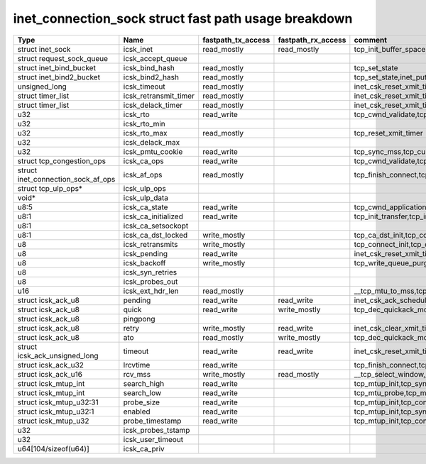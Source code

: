 .. SPDX-License-Identifier: GPL-2.0
.. Copyright (C) 2023 Google LLC

=====================================================
inet_connection_sock struct fast path usage breakdown
=====================================================

=================================== ====================== =================== =================== ========================================================================================================================================================
Type                                Name                   fastpath_tx_access  fastpath_rx_access  comment
=================================== ====================== =================== =================== ========================================================================================================================================================
struct inet_sock                    icsk_inet              read_mostly         read_mostly         tcp_init_buffer_space,tcp_init_transfer,tcp_finish_connect,tcp_connect,tcp_send_rcvq,tcp_send_syn_data
struct request_sock_queue           icsk_accept_queue
struct inet_bind_bucket             icsk_bind_hash         read_mostly                             tcp_set_state
struct inet_bind2_bucket            icsk_bind2_hash        read_mostly                             tcp_set_state,inet_put_port
unsigned_long                       icsk_timeout           read_mostly                             inet_csk_reset_xmit_timer,tcp_connect
struct timer_list                   icsk_retransmit_timer  read_mostly                             inet_csk_reset_xmit_timer,tcp_connect
struct timer_list                   icsk_delack_timer      read_mostly                             inet_csk_reset_xmit_timer,tcp_connect
u32                                 icsk_rto               read_write                              tcp_cwnd_validate,tcp_schedule_loss_probe,tcp_connect_init,tcp_connect,tcp_write_xmit,tcp_push_one
u32                                 icsk_rto_min
u32                                 icsk_rto_max           read_mostly                             tcp_reset_xmit_timer
u32                                 icsk_delack_max
u32                                 icsk_pmtu_cookie       read_write                              tcp_sync_mss,tcp_current_mss,tcp_send_syn_data,tcp_connect_init,tcp_connect
struct tcp_congestion_ops           icsk_ca_ops            read_write                              tcp_cwnd_validate,tcp_tso_segs,tcp_ca_dst_init,tcp_connect_init,tcp_connect,tcp_write_xmit
struct inet_connection_sock_af_ops  icsk_af_ops            read_mostly                             tcp_finish_connect,tcp_send_syn_data,tcp_mtup_init,tcp_mtu_check_reprobe,tcp_mtu_probe,tcp_connect_init,tcp_connect,__tcp_transmit_skb
struct tcp_ulp_ops*                 icsk_ulp_ops
void*                               icsk_ulp_data
u8:5                                icsk_ca_state          read_write                              tcp_cwnd_application_limited,tcp_set_ca_state,tcp_enter_cwr,tcp_tso_should_defer,tcp_mtu_probe,tcp_schedule_loss_probe,tcp_write_xmit,__tcp_transmit_skb
u8:1                                icsk_ca_initialized    read_write                              tcp_init_transfer,tcp_init_congestion_control,tcp_init_transfer,tcp_finish_connect,tcp_connect
u8:1                                icsk_ca_setsockopt
u8:1                                icsk_ca_dst_locked     write_mostly                            tcp_ca_dst_init,tcp_connect_init,tcp_connect
u8                                  icsk_retransmits       write_mostly                            tcp_connect_init,tcp_connect
u8                                  icsk_pending           read_write                              inet_csk_reset_xmit_timer,tcp_connect,tcp_check_probe_timer,__tcp_push_pending_frames,tcp_rearm_rto,tcp_event_new_data_sent,tcp_event_new_data_sent
u8                                  icsk_backoff           write_mostly                            tcp_write_queue_purge,tcp_connect_init
u8                                  icsk_syn_retries
u8                                  icsk_probes_out
u16                                 icsk_ext_hdr_len       read_mostly                             __tcp_mtu_to_mss,tcp_mtu_to_rss,tcp_mtu_probe,tcp_write_xmit,tcp_mtu_to_mss,
struct icsk_ack_u8                  pending                read_write          read_write          inet_csk_ack_scheduled,__tcp_cleanup_rbuf,tcp_cleanup_rbuf,inet_csk_clear_xmit_timer,tcp_event_ack-sent,inet_csk_reset_xmit_timer
struct icsk_ack_u8                  quick                  read_write          write_mostly        tcp_dec_quickack_mode,tcp_event_ack_sent,__tcp_transmit_skb,__tcp_select_window,__tcp_cleanup_rbuf
struct icsk_ack_u8                  pingpong
struct icsk_ack_u8                  retry                  write_mostly        read_write          inet_csk_clear_xmit_timer,tcp_rearm_rto,tcp_event_new_data_sent,tcp_write_xmit,__tcp_send_ack,tcp_send_ack,
struct icsk_ack_u8                  ato                    read_mostly         write_mostly        tcp_dec_quickack_mode,tcp_event_ack_sent,__tcp_transmit_skb,__tcp_send_ack,tcp_send_ack
struct icsk_ack_unsigned_long       timeout                read_write          read_write          inet_csk_reset_xmit_timer,tcp_connect
struct icsk_ack_u32                 lrcvtime               read_write                              tcp_finish_connect,tcp_connect,tcp_event_data_sent,__tcp_transmit_skb
struct icsk_ack_u16                 rcv_mss                write_mostly        read_mostly         __tcp_select_window,__tcp_cleanup_rbuf,tcp_initialize_rcv_mss,tcp_connect_init
struct icsk_mtup_int                search_high            read_write                              tcp_mtup_init,tcp_sync_mss,tcp_connect_init,tcp_mtu_check_reprobe,tcp_write_xmit
struct icsk_mtup_int                search_low             read_write                              tcp_mtu_probe,tcp_mtu_check_reprobe,tcp_write_xmit,tcp_sync_mss,tcp_connect_init,tcp_mtup_init
struct icsk_mtup_u32:31             probe_size             read_write                              tcp_mtup_init,tcp_connect_init,__tcp_transmit_skb
struct icsk_mtup_u32:1              enabled                read_write                              tcp_mtup_init,tcp_sync_mss,tcp_connect_init,tcp_mtu_probe,tcp_write_xmit
struct icsk_mtup_u32                probe_timestamp        read_write                              tcp_mtup_init,tcp_connect_init,tcp_mtu_check_reprobe,tcp_mtu_probe
u32                                 icsk_probes_tstamp
u32                                 icsk_user_timeout
u64[104/sizeof(u64)]                icsk_ca_priv
=================================== ====================== =================== =================== ========================================================================================================================================================
